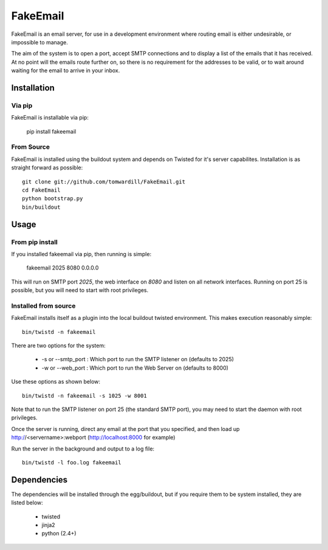 =========
FakeEmail
=========

FakeEmail is an email server, for use in a development environment where routing email is either undesirable, or impossible to manage.

The aim of the system is to open a port, accept SMTP connections and to display a list of the emails that it has received. 
At no point will the emails route further on, so there is no requirement for the addresses to be valid, or to wait around waiting for the email to arrive in your inbox.

Installation
------------

Via pip
~~~~~~~

FakeEmail is installable via pip:

  pip install fakeemail


From Source
~~~~~~~~~~~

FakeEmail is installed using the buildout system and depends on Twisted for it's server capabilites. Installation is as straight forward as possible::

  git clone git://github.com/tomwardill/FakeEmail.git
  cd FakeEmail
  python bootstrap.py
  bin/buildout
  
  
Usage
-----

From pip install
~~~~~~~~~~~~~~~~

If you installed fakeemail via pip, then running is simple:

  fakeemail 2025 8080 0.0.0.0


This will run on SMTP port `2025`, the web interface on `8080` and listen on all network interfaces. Running on port 25 is possible, but you will need to start with root privileges.

Installed from source
~~~~~~~~~~~~~~~~~~~~~

FakeEmail installs itself as a plugin into the local buildout twisted environment. This makes execution reasonably simple::

  bin/twistd -n fakeemail
  
There are two options for the system:

 * -s or --smtp_port : Which port to run the SMTP listener on (defaults to 2025)
 * -w or --web_port : Which port to run the Web Server on (defaults to 8000)
 
Use these options as shown below::

  bin/twistd -n fakeemail -s 1025 -w 8001
  
Note that to run the SMTP listener on port 25 (the standard SMTP port), you may need to start the daemon with root privileges.

Once the server is running, direct any email at the port that you specified, and then load up http://<servername>:webport (http://localhost:8000 for example)

Run the server in the background and output to a log file::

  bin/twistd -l foo.log fakeemail

Dependencies
------------

The dependencies will be installed through the egg/buildout, but if you require them to be system installed, they are listed below:

 * twisted
 * jinja2
 * python (2.4+)